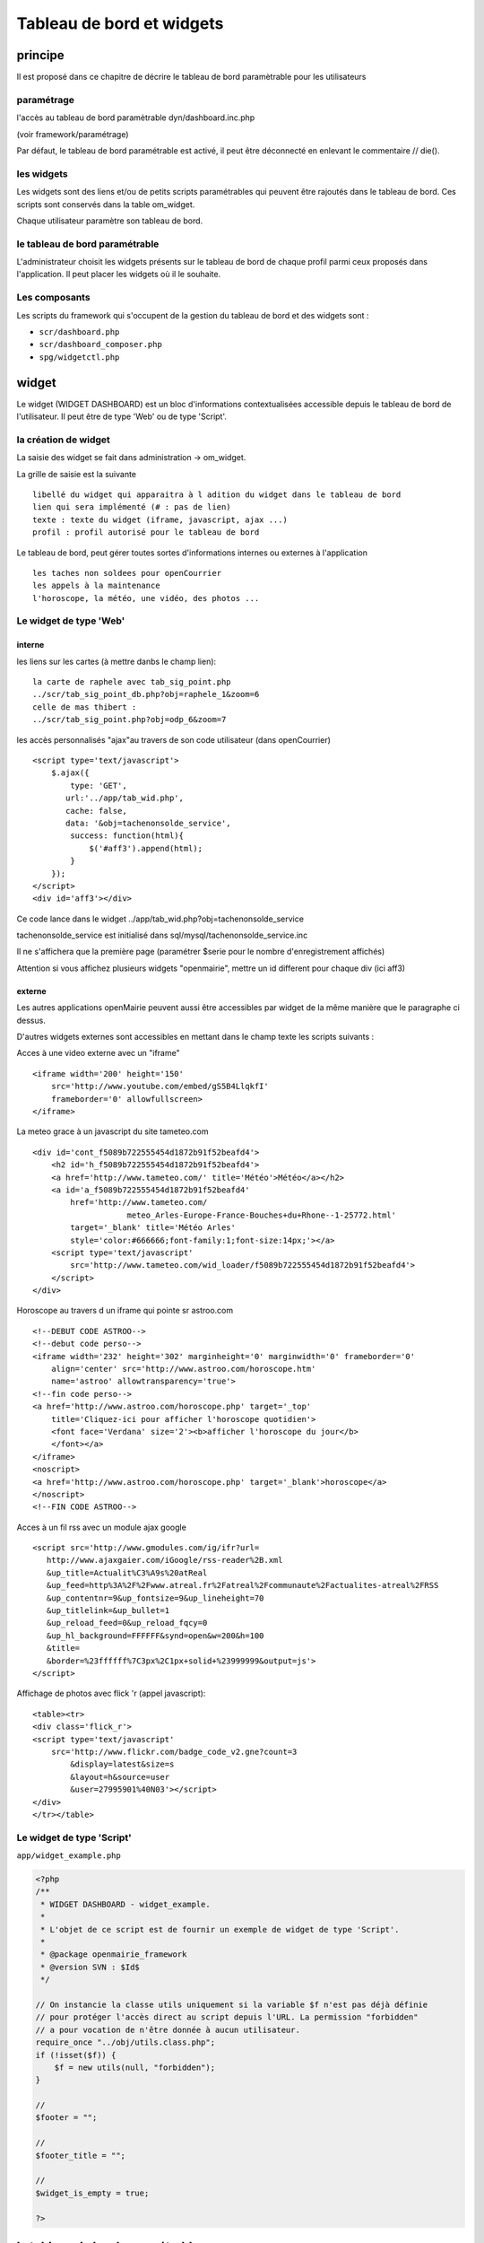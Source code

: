 .. _dashboard:

##########################
Tableau de bord et widgets
##########################


========
principe
========

Il est proposé dans ce chapitre de décrire le tableau de bord paramètrable pour
les utilisateurs

-----------
paramétrage
-----------

l'accès au tableau de bord paramètrable dyn/dashboard.inc.php

(voir framework/paramétrage)

Par défaut, le tableau de bord paramétrable est activé, il peut être déconnecté en
enlevant le commentaire // die().



-----------
les widgets
-----------

Les widgets sont des liens et/ou de petits scripts paramétrables qui peuvent être rajoutés dans
le tableau de bord. Ces scripts sont conservés dans la table om_widget.

Chaque utilisateur paramètre son tableau de bord.



-------------------------------
le tableau de bord paramétrable
-------------------------------

L'administrateur choisit les widgets présents sur le tableau de bord de chaque profil parmi ceux proposés dans l'application. Il peut placer les widgets où il le souhaite.


--------------
Les composants
--------------

Les scripts du framework qui s'occupent de la gestion du tableau de bord et des widgets sont :

- ``scr/dashboard.php``
- ``scr/dashboard_composer.php``
- ``spg/widgetctl.php``


======
widget
======

Le widget (WIDGET DASHBOARD) est un bloc d'informations contextualisées accessible depuis le tableau de bord de l'utilisateur. Il peut être de type 'Web' ou de type 'Script'.


---------------------
la création de widget
---------------------

La saisie des widget se fait dans administration -> om_widget.


La grille de saisie est la suivante ::

    libellé du widget qui apparaitra à l adition du widget dans le tableau de bord
    lien qui sera implémenté (# : pas de lien)
    texte : texte du widget (iframe, javascript, ajax ...)
    profil : profil autorisé pour le tableau de bord





.. image:: ../_static/widget_1.png



Le tableau de bord, peut gérer toutes sortes d'informations internes ou externes à
l'application ::

    les taches non soldees pour openCourrier
    les appels à la maintenance
    l'horoscope, la météo, une vidéo, des photos ...


-----------------------
Le widget de type 'Web'
-----------------------

interne
=======

les liens sur les cartes (à mettre danbs le champ lien)::

    la carte de raphele avec tab_sig_point.php
    ../scr/tab_sig_point_db.php?obj=raphele_1&zoom=6
    celle de mas thibert :
    ../scr/tab_sig_point.php?obj=odp_6&zoom=7


les accès personnalisés "ajax"au travers de son code utilisateur (dans openCourrier) ::

    <script type='text/javascript'>
        $.ajax({
            type: 'GET',
           url:'../app/tab_wid.php',  
           cache: false,
           data: '&obj=tachenonsolde_service',
            success: function(html){
                $('#aff3').append(html);
            }
        });
    </script>
    <div id='aff3'></div>


Ce code lance dans le widget ../app/tab_wid.php?obj=tachenonsolde_service

tachenonsolde_service est initialisé dans sql/mysql/tachenonsolde_service.inc

Il ne s'affichera que la première page (paramétrer $serie pour le nombre d'enregistrement affichés)

Attention si vous affichez plusieurs widgets "openmairie", mettre un id different
pour chaque div (ici aff3)


externe
=======

Les autres applications openMairie peuvent aussi être accessibles par widget de la même
manière que le paragraphe ci dessus.


D'autres widgets externes sont accessibles en mettant dans le champ texte les
scripts suivants :


Acces à une video externe avec un "iframe" ::

    <iframe width='200' height='150'
        src='http://www.youtube.com/embed/gS5B4LlqkfI'
        frameborder='0' allowfullscreen>
    </iframe>

La meteo grace à un javascript du site tameteo.com ::

    <div id='cont_f5089b722555454d1872b91f52beafd4'>
        <h2 id='h_f5089b722555454d1872b91f52beafd4'>
        <a href='http://www.tameteo.com/' title='Météo'>Météo</a></h2>
        <a id='a_f5089b722555454d1872b91f52beafd4'
            href='http://www.tameteo.com/
                        meteo_Arles-Europe-France-Bouches+du+Rhone--1-25772.html'
            target='_blank' title='Météo Arles'
            style='color:#666666;font-family:1;font-size:14px;'></a>
        <script type='text/javascript'
            src='http://www.tameteo.com/wid_loader/f5089b722555454d1872b91f52beafd4'>
        </script>
    </div>



Horoscope au travers d un iframe qui pointe sr astroo.com ::

    <!--DEBUT CODE ASTROO-->
    <!--debut code perso-->
    <iframe width='232' height='302' marginheight='0' marginwidth='0' frameborder='0'
        align='center' src='http://www.astroo.com/horoscope.htm'
        name='astroo' allowtransparency='true'>
    <!--fin code perso-->
    <a href='http://www.astroo.com/horoscope.php' target='_top'
        title='Cliquez-ici pour afficher l'horoscope quotidien'>
        <font face='Verdana' size='2'><b>afficher l'horoscope du jour</b>
        </font></a>
    </iframe>
    <noscript>
    <a href='http://www.astroo.com/horoscope.php' target='_blank'>horoscope</a>
    </noscript>
    <!--FIN CODE ASTROO-->

Acces à un fil rss avec un module ajax google ::

    <script src='http://www.gmodules.com/ig/ifr?url=
       http://www.ajaxgaier.com/iGoogle/rss-reader%2B.xml
       &up_title=Actualit%C3%A9s%20atReal
       &up_feed=http%3A%2F%2Fwww.atreal.fr%2Fatreal%2Fcommunaute%2Factualites-atreal%2FRSS
       &up_contentnr=9&up_fontsize=9&up_lineheight=70
       &up_titlelink=&up_bullet=1
       &up_reload_feed=0&up_reload_fqcy=0
       &up_hl_background=FFFFFF&synd=open&w=200&h=100
       &title=
       &border=%23ffffff%7C3px%2C1px+solid+%23999999&output=js'>
    </script>


Affichage de photos avec flick 'r (appel javascript)::

    <table><tr>
    <div class='flick_r'>
    <script type='text/javascript'
        src='http://www.flickr.com/badge_code_v2.gne?count=3
            &display=latest&size=s
            &layout=h&source=user
            &user=27995901%40N03'></script>
    </div>
    </tr></table>


--------------------------
Le widget de type 'Script'
--------------------------

``app/widget_example.php``

.. code-block:: php

   <?php
   /**
    * WIDGET DASHBOARD - widget_example.
    *
    * L'objet de ce script est de fournir un exemple de widget de type 'Script'.
    *
    * @package openmairie_framework
    * @version SVN : $Id$
    */
   
   // On instancie la classe utils uniquement si la variable $f n'est pas déjà définie
   // pour protéger l'accès direct au script depuis l'URL. La permission "forbidden"
   // a pour vocation de n'être donnée à aucun utilisateur.
   require_once "../obj/utils.class.php";
   if (!isset($f)) {
       $f = new utils(null, "forbidden");
   }
   
   //
   $footer = "";
   
   //
   $footer_title = "";
   
   //
   $widget_is_empty = true;
   
   ?>

===============================
le tableau de bord paramétrable
===============================


------------------------
accès au tableau de bord
------------------------

Le paramétrage se fait en cliquant sur le lien "paramétrer son tableau de bord"

Il apparait alors ::

    un "plus"  pour ajouter un widget pour une colone
    une croix pour supprimer un widget
    
Le déplacement du widget de haut en bas ou de gauche à droite se fait par copier/glisser avec la souris.



.. image:: ../_static/tdb_1.png


En cliquant sur "+", il est possible de rajouter des widgets dans son tableau de
bord

.. image:: ../_static/tdb_2.png

---------------
la table om_tdb
---------------


La table om_tbd comprend les champs suivants ::

    om_tdb int(8) NOT NULL,  : numero d ordre
    login varchar(40) NOT NULL, : login de l'utilisateur
    bloc varchar(10) NOT NULL, : bloc ou colone (c1 ou c2 ou c3)
    position int(8),   : position dans la colone
    om_widget int(8) NOT NULL, : numero de widget dans om_widget
    

Attention, en cas de changement de login, un utilisateur perd ses paramètres
